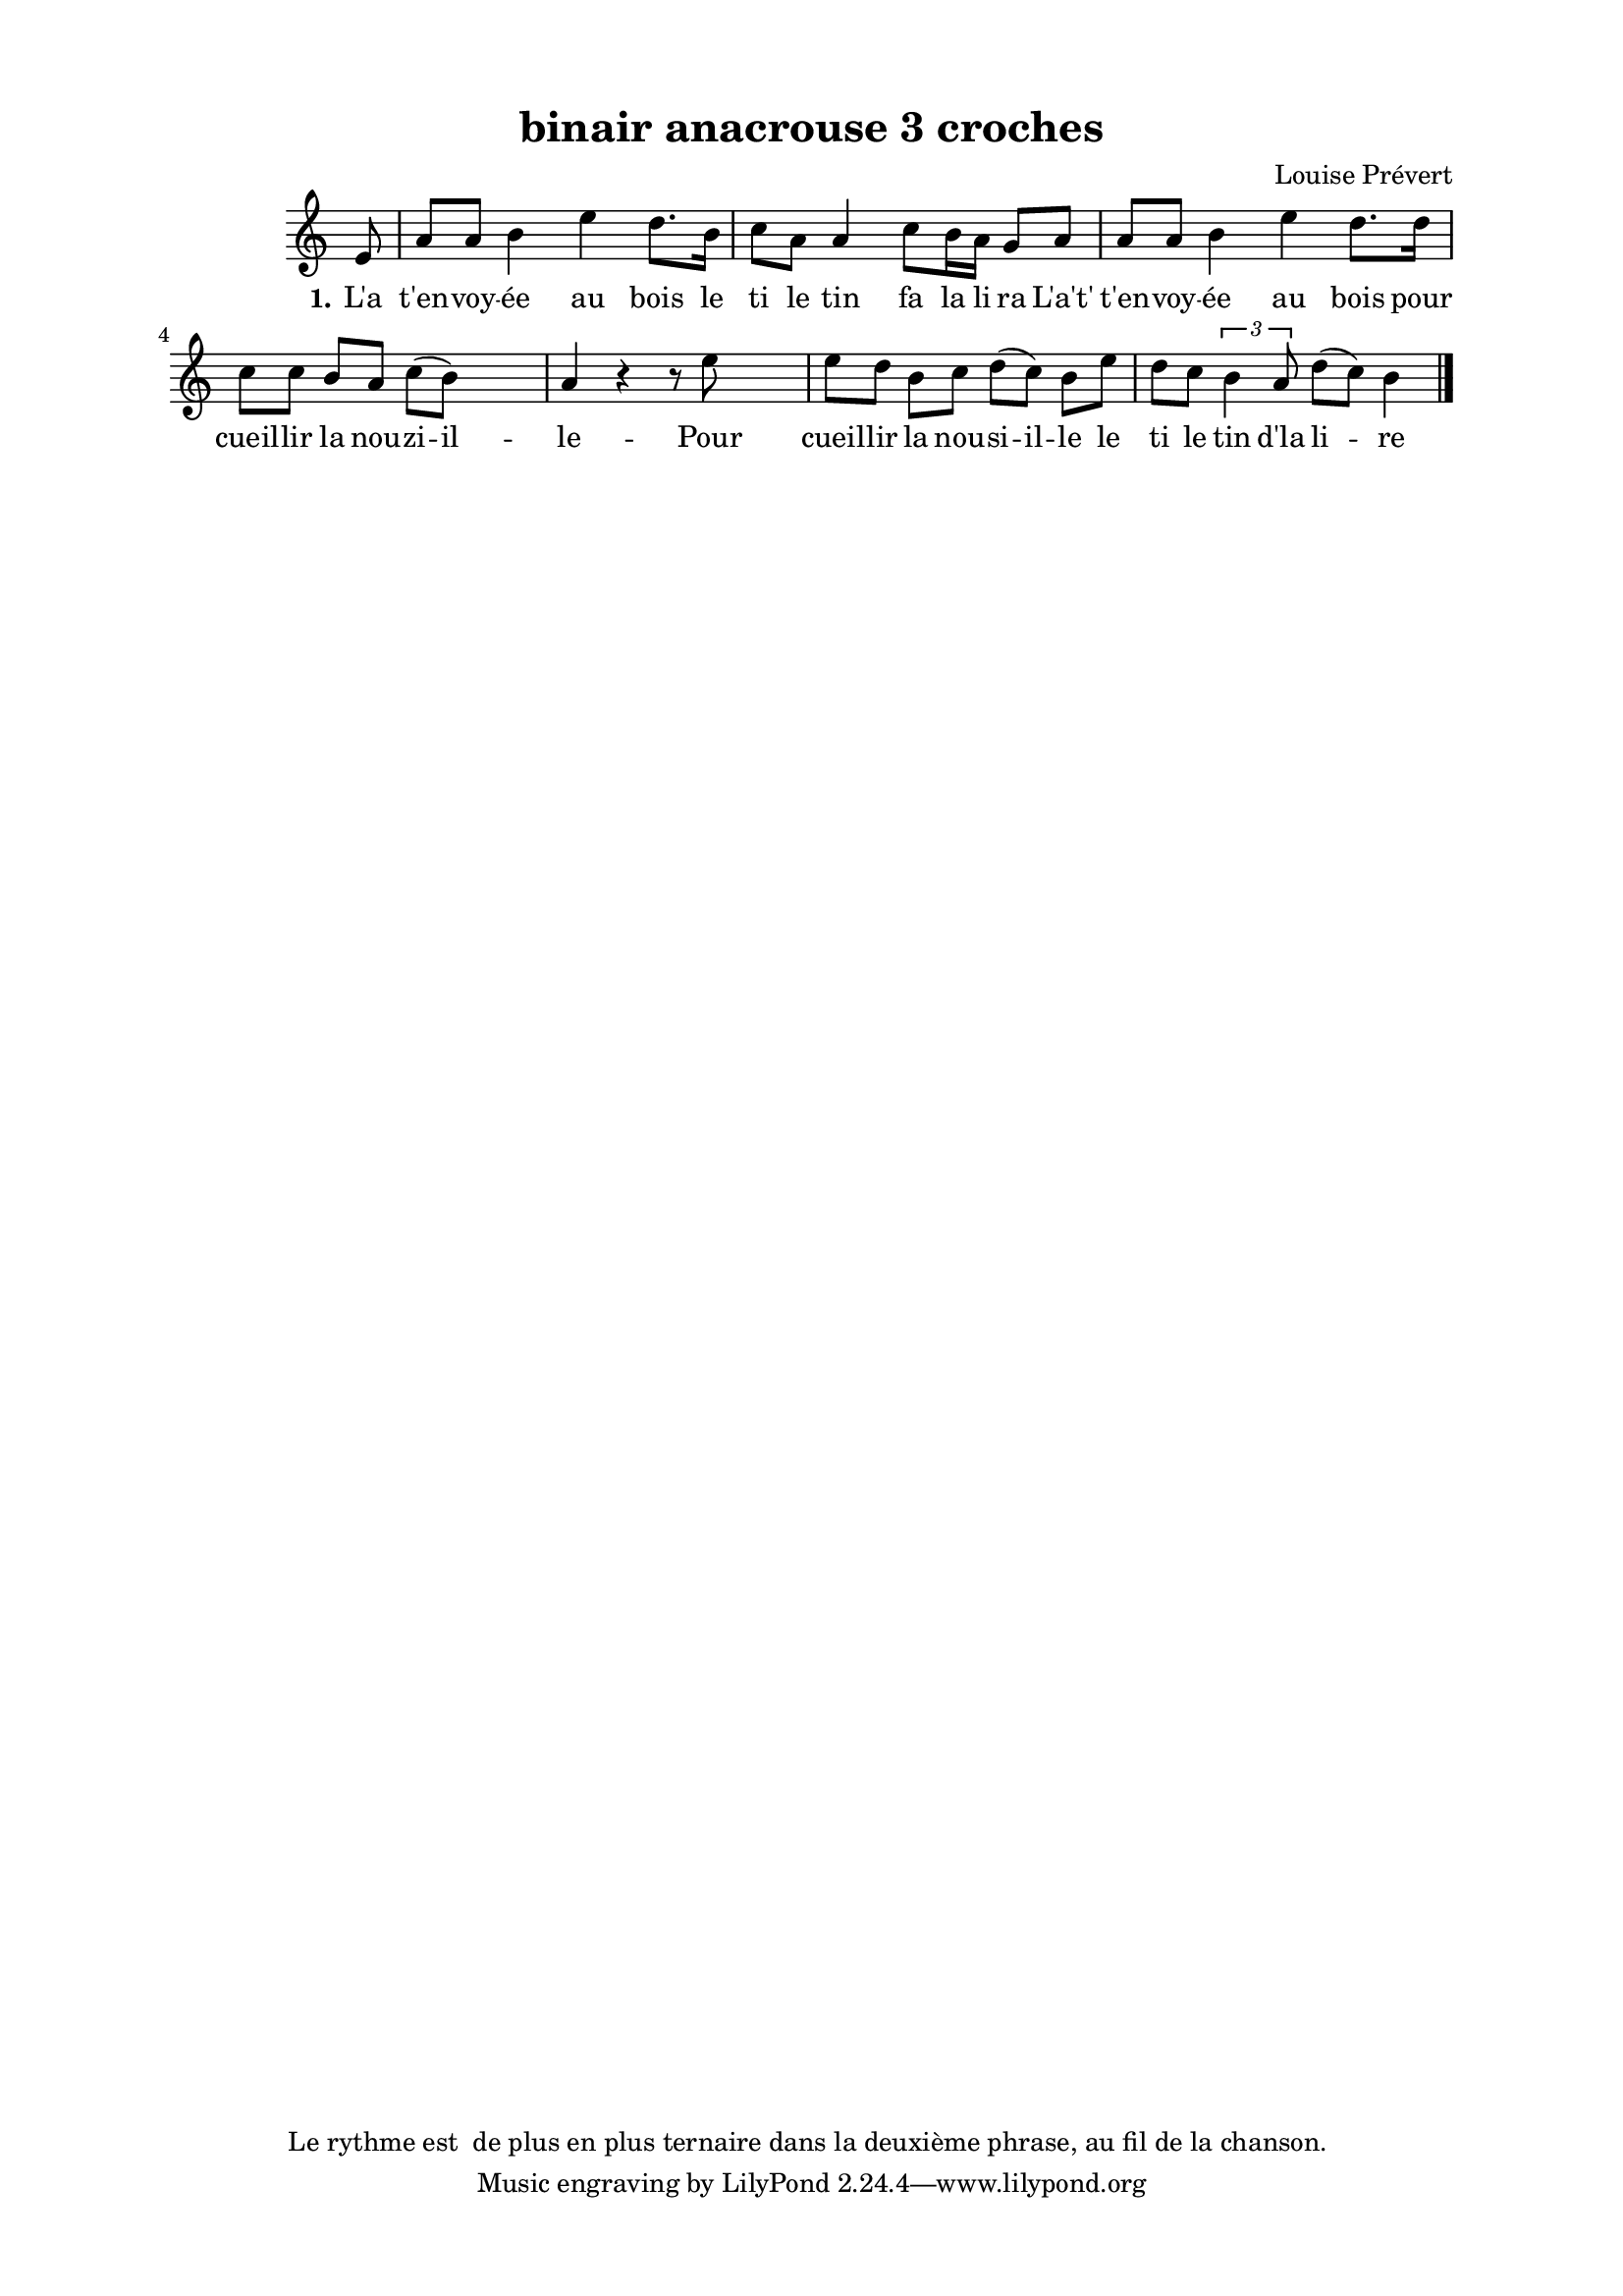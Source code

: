 \version "2.24.3"
% automatically converted by musicxml2ly from 10030_Mon_pre_il_n_a_pas_la_valeur_d_une_pille.musicxml
\pointAndClickOff

\header {
    title =  "binair anacrouse 3 croches"
    composer =  \markup \column {
        \line { "Louise Prévert"}
        \line { ""} }
    
    encodingsoftware =  "Finale v27.4 for Mac"
    encodingdate =  "2024-03-04"
    encoder =  "Anne-Marie Nicol, Dastum"
    copyright = 
    "Le rythme est  de plus en plus ternaire dans la deuxième phrase, au fil de la chanson. "
    }

#(set-global-staff-size 17.56342857142857)
\paper {
    
    paper-width = 20.99\cm
    paper-height = 29.69\cm
    top-margin = 1.28\cm
    bottom-margin = 1.28\cm
    left-margin = 2.2\cm
    right-margin = 2.2\cm
    between-system-space = 2.18\cm
    page-top-space = 1.28\cm
    }
\layout {
    \context { \Score
        autoBeaming = ##f
        }
    }
PartPOneVoiceOne =  \relative e' {
    \clef "treble" \time 4/4 \omit Staff.TimeSignature \key c \major
    \partial 8 e8 | % 1
    a8 [ a8 ] b4 e4 d8. [
    b16 ] | % 2
    c8 [ a8 ] a4 c8 [ b16
    a16 ] g8 [ a8 ] | % 3
    a8 [ a8 ] b4 e4 d8. [
    d16 ] \break | % 4
    c8 [ c8 ] b8 [ a8 ] c8
    ( [ b8 ) ] s4 | % 5
    a4 r4 r8 e'8 s4 | % 6
    e8 [ d8 ] b8 [ c8 ]
    d8 ( [ c8 ) ] b8 [ e8 ] | % 7
    d8 [ c8 ] \times 2/3 {
        b4 a8 }
    d8 ( [ c8 ) ] b4 \bar "|."
    }

PartPOneVoiceOneLyricsOne =  \lyricmode {\set ignoreMelismata = ##t
    "L'a" "t'en" -- voy -- "ée" au bois le ti le tin fa la li ra
    "L'a't'" "t'en" -- voy -- "ée" au bois pour cueil -- lir la nou --
    zi -- il -- le -- Pour cueil -- lir la nou -- si -- il -- le le ti
    le tin "d'la" li --\skip1 re
    }


% The score definition
\score {
    <<
        
        \new Staff
        <<
            
            \context Staff << 
                \mergeDifferentlyDottedOn\mergeDifferentlyHeadedOn
                \context Voice = "PartPOneVoiceOne" {  \PartPOneVoiceOne }
                \new Lyrics \lyricsto "PartPOneVoiceOne" { \set stanza = "1." \PartPOneVoiceOneLyricsOne }
                >>
            >>
        
        >>
    \layout {}
    % To create MIDI output, uncomment the following line:
    %  \midi {\tempo 4 = 115 }
    }

